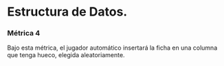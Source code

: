* Estructura de Datos.

*** Métrica 4

Bajo esta métrica, el jugador automático insertará la ficha en una columna que tenga hueco, elegida aleatoriamente.

